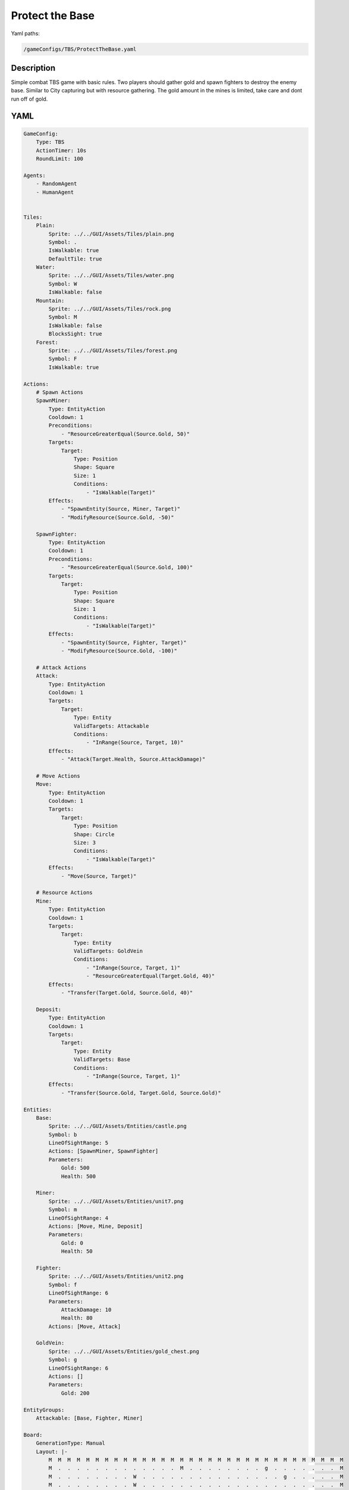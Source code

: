 ###############
Protect the Base
###############

Yaml paths:

.. code-block:: c++

    /gameConfigs/TBS/ProtectTheBase.yaml

.. only:: html

   .. figure:: ../../images/protectTheBaseTBS.gif

++++++++++++++++++++
Description
++++++++++++++++++++

Simple combat TBS game with basic rules. Two players should gather gold and spawn fighters to destroy the enemy base.
Similar to City capturing but with resource gathering.
The gold amount in the mines is limited, take care and dont run off of gold.

++++++++++++++++++++
YAML
++++++++++++++++++++
.. code-block:: yaml

    GameConfig:
        Type: TBS
        ActionTimer: 10s
        RoundLimit: 100

    Agents:
        - RandomAgent
        - HumanAgent


    Tiles:
        Plain:
            Sprite: ../../GUI/Assets/Tiles/plain.png
            Symbol: .
            IsWalkable: true
            DefaultTile: true
        Water:
            Sprite: ../../GUI/Assets/Tiles/water.png
            Symbol: W
            IsWalkable: false
        Mountain:
            Sprite: ../../GUI/Assets/Tiles/rock.png
            Symbol: M
            IsWalkable: false
            BlocksSight: true
        Forest:
            Sprite: ../../GUI/Assets/Tiles/forest.png
            Symbol: F
            IsWalkable: true
     
    Actions:
        # Spawn Actions
        SpawnMiner:
            Type: EntityAction
            Cooldown: 1
            Preconditions:
                - "ResourceGreaterEqual(Source.Gold, 50)"
            Targets:
                Target:
                    Type: Position
                    Shape: Square
                    Size: 1
                    Conditions:
                        - "IsWalkable(Target)"
            Effects:
                - "SpawnEntity(Source, Miner, Target)"
                - "ModifyResource(Source.Gold, -50)"

        SpawnFighter:
            Type: EntityAction
            Cooldown: 1
            Preconditions:
                - "ResourceGreaterEqual(Source.Gold, 100)"
            Targets:
                Target:
                    Type: Position
                    Shape: Square
                    Size: 1
                    Conditions:
                        - "IsWalkable(Target)"
            Effects:
                - "SpawnEntity(Source, Fighter, Target)"
                - "ModifyResource(Source.Gold, -100)"

        # Attack Actions
        Attack:
            Type: EntityAction
            Cooldown: 1
            Targets:
                Target:
                    Type: Entity
                    ValidTargets: Attackable
                    Conditions:
                        - "InRange(Source, Target, 10)"
            Effects:
                - "Attack(Target.Health, Source.AttackDamage)"

        # Move Actions
        Move:
            Type: EntityAction
            Cooldown: 1
            Targets:
                Target:
                    Type: Position
                    Shape: Circle
                    Size: 3
                    Conditions:
                        - "IsWalkable(Target)"
            Effects:
                - "Move(Source, Target)"

        # Resource Actions
        Mine:
            Type: EntityAction
            Cooldown: 1
            Targets:
                Target:
                    Type: Entity
                    ValidTargets: GoldVein
                    Conditions:
                        - "InRange(Source, Target, 1)"
                        - "ResourceGreaterEqual(Target.Gold, 40)"
            Effects:
                - "Transfer(Target.Gold, Source.Gold, 40)"

        Deposit:
            Type: EntityAction
            Cooldown: 1
            Targets:
                Target:
                    Type: Entity
                    ValidTargets: Base
                    Conditions:
                        - "InRange(Source, Target, 1)"
            Effects:
                - "Transfer(Source.Gold, Target.Gold, Source.Gold)"

    Entities:
        Base:
            Sprite: ../../GUI/Assets/Entities/castle.png
            Symbol: b
            LineOfSightRange: 5
            Actions: [SpawnMiner, SpawnFighter]
            Parameters:
                Gold: 500
                Health: 500

        Miner:
            Sprite: ../../GUI/Assets/Entities/unit7.png
            Symbol: m
            LineOfSightRange: 4
            Actions: [Move, Mine, Deposit]
            Parameters:
                Gold: 0
                Health: 50

        Fighter:
            Sprite: ../../GUI/Assets/Entities/unit2.png
            Symbol: f
            LineOfSightRange: 6
            Parameters:
                AttackDamage: 10
                Health: 80
            Actions: [Move, Attack]

        GoldVein:
            Sprite: ../../GUI/Assets/Entities/gold_chest.png
            Symbol: g
            LineOfSightRange: 6
            Actions: []
            Parameters:
                Gold: 200

    EntityGroups:
        Attackable: [Base, Fighter, Miner]

    Board:
        GenerationType: Manual
        Layout: |-
            M  M  M  M  M  M  M  M  M  M  M  M  M  M  M  M  M  M  M  M  M  M  M  M  M  M  M  M  M  M  M  M
            M  .  .  .  .  .  .  .  .  .  .  .  .  .  M  .  .  .  .  .  .  .  .  g  .  .  .  .  .  .  .  M
            M  .  .  .  .  .  .  .  .  W  .  .  .  .  .  .  .  .  .  .  .  .  .  .  .  g  .  .  .  .  .  M
            M  .  .  .  .  .  .  .  .  W  .  .  .  .  .  .  .  .  .  .  .  .  .  .  .  .  .  .  .  .  .  M
            M  .  .  .  .  .  .  .  .  W  W  .  .  .  .  .  .  .  .  .  .  .  .  .  .  g  .  .  .  .  .  M
            M  .  .  g  .  .  .  .  .  W  W  .  .  .  .  .  .  b1 .  .  .  .  M  M  .  .  .  .  .  M  M  M
            M  .  .  g  .  .  .  .  .  .  W  W  W  W  .  .  .  .  .  .  .  .  W  W  W  W  W  W  W  W  W  W
            M  .  .  g  .  .  g  g  g  .  W  W  W  W  .  .  .  .  .  .  .  .  W  W  W  W  W  W  W  W  W  W
            M  M  M  g  .  .  .  .  g  .  .  .  W  W  W  W  W  W  W  W  W  W  W  W  W  W  W  W  W  W  W  W
            M  .  .  .  .  .  .  .  .  .  .  .  .  W  W  W  W  W  W  W  W  W  W  W  W  W  W  W  W  W  W  W
            M  .  .  .  .  .  .  M  M  M  M  M  M  M  M  M  M  M  M  M  M  M  M  M  M  M  .  W  W  W  W  W
            M  M  M  .  .  .  .  .  .  .  .  .  .  .  .  .  .  .  .  .  .  .  .  .  .  .  .  W  W  W  W  W
            M  .  .  .  g  .  .  .  .  .  .  .  .  .  .  .  .  .  .  .  .  .  .  .  .  .  .  .  .  .  .  M
            M  .  .  g  .  .  .  .  .  .  .  .  .  .  .  .  .  b0 .  .  .  .  .  .  .  g  .  .  .  .  .  M
            M  M  M  g  .  .  .  .  .  .  .  .  .  .  .  .  .  .  .  .  .  .  .  .  .  g  .  .  .  .  .  M
            M  .  .  .  .  .  .  .  .  .  .  .  .  .  .  .  .  .  .  .  .  .  .  g  .  .  .  .  .  .  .  M
            M  M  M  M  M  M  M  M  M  M  M  M  M  M  M  M  M  M  M  M  M  M  M  M  M  M  M  M  M  M  M  M
                   
    ForwardModel:
        LoseConditions: #If true: Player -> cant play
            HasNoCity:
            - "HasNoEntity(Source, Base)"

    #Action categories
    GameDescription:
        Type: CombatGame
        Actions:
            Move: [Move]
            Gather: [Mine, Deposit]
            Spawn: [SpawnFighter, SpawnMiner]
            Attack: [Attack]